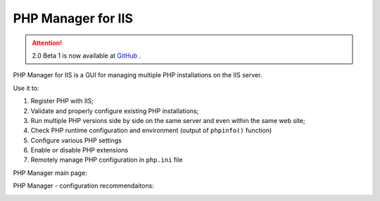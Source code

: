 .. phpmanager documentation master file, created by
   sphinx-quickstart on Sat Dec 19 17:51:25 2015.
   You can adapt this file completely to your liking, but it should at least
   contain the root `toctree` directive.

.. _index:

PHP Manager for IIS
===================

.. attention:: 2.0 Beta 1 is now available at `GitHub <https://github.com/phpmanager/phpmanager/releases/tag/v2.0-beta1>`_ .

PHP Manager for IIS is a GUI for managing multiple PHP installations on the IIS
server.

Use it to:

#. Register PHP with IIS;
#. Validate and properly configure existing PHP installations;
#. Run multiple PHP versions side by side on the same server and even within
   the same web site;
#. Check PHP runtime configuration and environment (output of ``phpinfo()``
   function)
#. Configure various PHP settings
#. Enable or disable PHP extensions
#. Remotely manage PHP configuration in ``php.ini`` file

PHP Manager main page:

.. image:: _static/main.png

PHP Manager - configuration recommendaitons:

.. image:: _static/config.png
